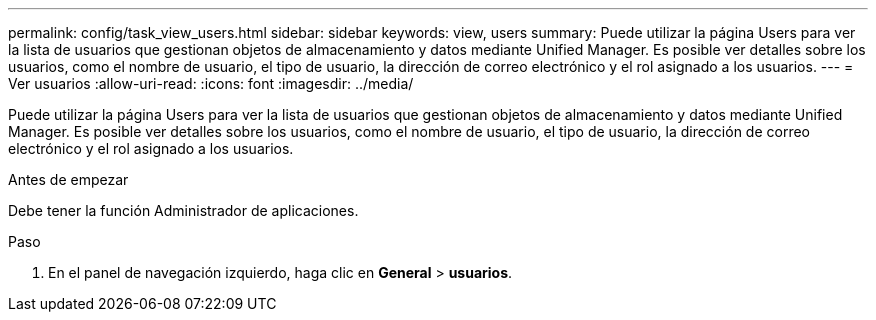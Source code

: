 ---
permalink: config/task_view_users.html 
sidebar: sidebar 
keywords: view, users 
summary: Puede utilizar la página Users para ver la lista de usuarios que gestionan objetos de almacenamiento y datos mediante Unified Manager. Es posible ver detalles sobre los usuarios, como el nombre de usuario, el tipo de usuario, la dirección de correo electrónico y el rol asignado a los usuarios. 
---
= Ver usuarios
:allow-uri-read: 
:icons: font
:imagesdir: ../media/


[role="lead"]
Puede utilizar la página Users para ver la lista de usuarios que gestionan objetos de almacenamiento y datos mediante Unified Manager. Es posible ver detalles sobre los usuarios, como el nombre de usuario, el tipo de usuario, la dirección de correo electrónico y el rol asignado a los usuarios.

.Antes de empezar
Debe tener la función Administrador de aplicaciones.

.Paso
. En el panel de navegación izquierdo, haga clic en *General* > *usuarios*.

